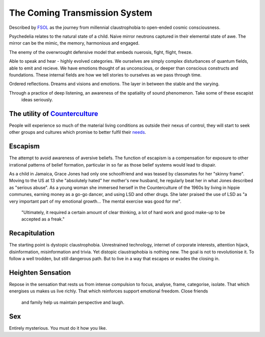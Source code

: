 ******************************
The Coming Transmission System
******************************

Described by `FSOL`_ as the journey from millennial claustrophobia to open-ended cosmic consciousness.

Psychedelia relates to the natural state of a child. Naive mirror neutrons captured in their 
elemental state of awe. The mirror can be the mimic, the memory, harmonious and engaged. 

The enemy of the overwrought defensive model that embeds nuerosis, fight, flight, freeze.

..  youtube:: fd8xV-WIgrE

Able to speak and hear - highly evolved categories. We ourselves are simply complex disturbances of quantum fields, able 
to emit and recieve. We have emotions thought of as unconscious, or deeper than conscious constructs and foundations. These 
internal fields are how we tell stories to ourselves as we pass through time. 

Ordered reflections. Dreams and visions and emotions. The layer in between the stable and the varying. 

Through a practice of deep listening, an awareness of the spatiality of sound phenomenon. Take some of these escapist
 ideas seriously.

.. _FSOL: http://fsolnews.blogspot.com/

The utility of `Counterculture`_
--------------------------------

People will experience so much of the material living conditions as outside their nexus of control, they 
will start to seek other groups and cultures which promise to better fulfil their `needs`_.

Escapism
--------

The attempt to avoid awareness of aversive beliefs. The function of escapism is a compensation for exposure to other irrational patterns of belief formation, particular in 
so far as those belief systems would lead to dispair. 

As a child in Jamaica, Grace Jones had only one schoolfriend and was teased by classmates for her "skinny frame". Moving to the
US at 13 she "absolutely hated" her mother's new husband, he regularly beat her in what Jones described as "serious abuse". As
a young woman she immersed herself in the Counterculture of the 1960s by living in hippie communes, earning money as a go-go dancer, 
and using LSD and other drugs. She later praised the use of LSD as "a very important part of my emotional growth... The mental 
exercise was good for me".

     "Ultimately, it required a certain amount of clear thinking, a lot of hard work and good make-up to be accepted as a freak."

..  youtube:: OXn4mUQIJzk?t=42

Recapitulation
--------------

The starting point is dystopic claustrophobia. Unrestrained technology, internet of corporate interests, attention hijack,
disinformation, misinformation and trivia. Yet distopic claustraphobia is nothing new. The goal is not to revolutionise it. To
follow a well trodden, but still dangerous path. But to live in a way that escapes or evades the closing in.

Heighten Sensation
------------------

Repose in the sensation that rests us from intense compulsion to focus, analyse, frame, categorise, isolate. 
That which energises us makes us live richly. That which reinforces support emotional freedom. Close friends
 and family help us maintain perspective and laugh.

Sex
---

Entirely mysterious. You must do it how you like. 
    




.. _needs: https://en.wikipedia.org/wiki/The_True_Believer
.. _Counterculture: https://en.wikipedia.org/wiki/Timeline_of_1960s_counterculture